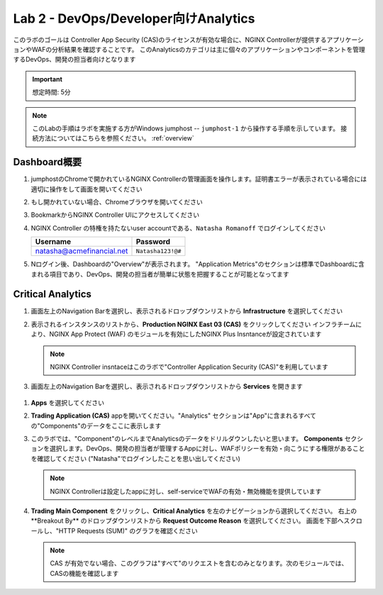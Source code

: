 Lab 2 - DevOps/Developer向けAnalytics
################################################

このラボのゴールは
Controller App Security (CAS)のライセンスが有効な場合に、NGINX Controllerが提供するアプリケーションやWAFの分析結果を確認することです。
このAnalyticsのカテゴリは主に個々のアプリケーションやコンポーネントを管理するDevOps、開発の担当者向けとなります

.. IMPORTANT::
    想定時間: 5分

.. NOTE::
    このLabの手順はラボを実施する方がWindows jumphost -- ``jumphost-1`` から操作する手順を示しています。
    接続方法についてはこちらを参照ください。 :ref:`overview` 

Dashboard概要
-------------------

#. jumphostのChromeで開かれているNGINX Controllerの管理画面を操作します。証明書エラーが表示されている場合には適切に操作をして画面を開いてください

   .. image:: ../media/ControllerLogin.png
      :width: 400

#. もし開かれていない場合、Chromeブラウザを開いてください

#. BookmarkからNGINX Controller UIにアクセスしてください

   .. image:: ../media/ControllerBookmark.png
      :width: 600

#. NGINX Controller の特権を持たないuser accountである、``Natasha Romanoff`` でログインしてください

   +---------------------------+-------------------+
   |      Username             |    Password       |
   +===========================+===================+
   | natasha@acmefinancial.net | ``Natasha123!@#`` |
   +---------------------------+-------------------+

   .. image:: ../media/ControllerLogin-Natasha.png
      :width: 400

#. Nログイン後、Dashboardの"Overview"が表示されます。 
   "Application Metrics"のセクションは標準でDashboardに含まれる項目であり、DevOps、開発の担当者が簡単に状態を把握することが可能となってます

   |Lab2MainDashboard|

Critical Analytics
--------------------

#. 画面左上のNavigation Barを選択し、表示されるドロップダウンリストから **Infrastructure** を選択してください

   .. image:: ../media/Tile-Infrastructure.png
      :width: 200

#. 表示されるインスタンスのリストから、**Production NGINX East 03 (CAS)** をクリックしてください 
   インフラチームにより、NGINX App Protect (WAF) のモジュールを有効にしたNGINX Plus Insntanceが設定されています

   |image4|

   .. NOTE::
      NGINX Controller insntaceはこのラボで"Controller Application Security (CAS)"を利用しています

#.  画面左上のNavigation Barを選択し、表示されるドロップダウンリストから **Services** を開きます

   .. image:: ../media/Tile-Services.png
      :width: 200

#. **Apps** を選択してください

   .. image:: ../media/Services-Apps.png
      :width: 200

#. **Trading Application (CAS)** appを開いてください。"Analytics" セクションは"App"に含まれるすべての"Components"のデータをここに表示します

   .. image:: ./media/M3L2TradingRollup.png
      :width: 200

#. このラボでは、"Component"のレベルまでAnalyticsのデータをドリルダウンしたいと思います。
   **Components** セクションを選択します。DevOps、開発の担当者が管理するAppに対し、WAFポリシーを有効・向こうにする権限があることを確認してください
   ("Natasha"でログインしたことを思い出してください)


   |image6|

   .. NOTE:: 
      NGINX Controllerは設定したappに対し、self-serviceでWAFの有効・無効機能を提供しています
      
#. **Trading Main Component** をクリックし、**Critical Analytics** を左のナビゲーションから選択してください。
   右上の**Breakout By** のドロップダウンリストから **Request Outcome Reason** を選択してください。
   画面を下部へスクロールし、"HTTP Requests (SUM)" のグラフを確認ください
   
   |image7|

   .. NOTE::
      CAS が有効でない場合、このグラフは"すべて"のリクエストを含むのみとなります。次のモジュールでは、CASの機能を確認します

.. |Lab2MainDashboard| image:: media/Lab2MainDashboard.png
   :width: 800
.. |ControllerBtn| image:: media/0ControllerBtn.png
   :width: 1.59722in
   :height: 0.98611in
.. |Infrastructure| image:: media/0Infrastructure.png
   :width: 2.46535in
   :height: 0.53394in
.. |image4| image:: media/image4.png
   :width: 800
.. |image5| image:: media/image5.png
   :width: 800
.. |image6| image:: media/image6.png
   :width: 800
.. |image7| image:: media/image7.png
   :width: 800

